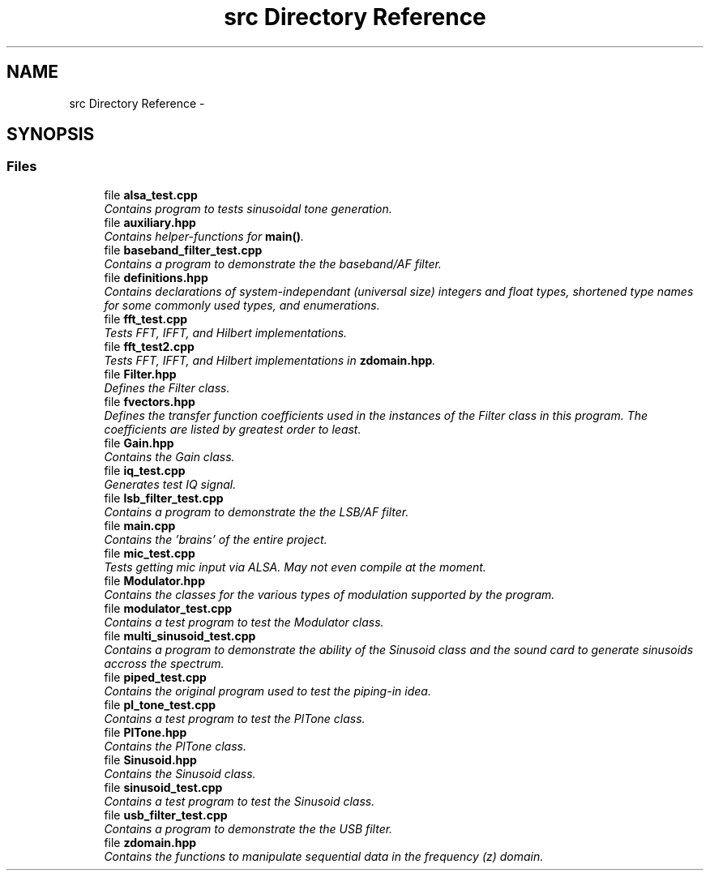 .TH "src Directory Reference" 3 "Wed Apr 13 2016" "An Inexpensive, Software-Defined IF Modulator" \" -*- nroff -*-
.ad l
.nh
.SH NAME
src Directory Reference \- 
.SH SYNOPSIS
.br
.PP
.SS "Files"

.in +1c
.ti -1c
.RI "file \fBalsa_test\&.cpp\fP"
.br
.RI "\fIContains program to tests sinusoidal tone generation\&. \fP"
.ti -1c
.RI "file \fBauxiliary\&.hpp\fP"
.br
.RI "\fIContains helper-functions for \fBmain()\fP\&. \fP"
.ti -1c
.RI "file \fBbaseband_filter_test\&.cpp\fP"
.br
.RI "\fIContains a program to demonstrate the the baseband/AF filter\&. \fP"
.ti -1c
.RI "file \fBdefinitions\&.hpp\fP"
.br
.RI "\fIContains declarations of system-independant (universal size) integers and float types, shortened type names for some commonly used types, and enumerations\&. \fP"
.ti -1c
.RI "file \fBfft_test\&.cpp\fP"
.br
.RI "\fITests FFT, IFFT, and Hilbert implementations\&. \fP"
.ti -1c
.RI "file \fBfft_test2\&.cpp\fP"
.br
.RI "\fITests FFT, IFFT, and Hilbert implementations in \fBzdomain\&.hpp\fP\&. \fP"
.ti -1c
.RI "file \fBFilter\&.hpp\fP"
.br
.RI "\fIDefines the Filter class\&. \fP"
.ti -1c
.RI "file \fBfvectors\&.hpp\fP"
.br
.RI "\fIDefines the transfer function coefficients used in the instances of the Filter class in this program\&. The coefficients are listed by greatest order to least\&. \fP"
.ti -1c
.RI "file \fBGain\&.hpp\fP"
.br
.RI "\fIContains the Gain class\&. \fP"
.ti -1c
.RI "file \fBiq_test\&.cpp\fP"
.br
.RI "\fIGenerates test IQ signal\&. \fP"
.ti -1c
.RI "file \fBlsb_filter_test\&.cpp\fP"
.br
.RI "\fIContains a program to demonstrate the the LSB/AF filter\&. \fP"
.ti -1c
.RI "file \fBmain\&.cpp\fP"
.br
.RI "\fIContains the 'brains' of the entire project\&. \fP"
.ti -1c
.RI "file \fBmic_test\&.cpp\fP"
.br
.RI "\fITests getting mic input via ALSA\&.  May not even compile at the moment\&. \fP"
.ti -1c
.RI "file \fBModulator\&.hpp\fP"
.br
.RI "\fIContains the classes for the various types of modulation supported by the program\&. \fP"
.ti -1c
.RI "file \fBmodulator_test\&.cpp\fP"
.br
.RI "\fIContains a test program to test the Modulator class\&. \fP"
.ti -1c
.RI "file \fBmulti_sinusoid_test\&.cpp\fP"
.br
.RI "\fIContains a program to demonstrate the ability of the Sinusoid class and the sound card to generate sinusoids accross the spectrum\&. \fP"
.ti -1c
.RI "file \fBpiped_test\&.cpp\fP"
.br
.RI "\fIContains the original program used to test the piping-in idea\&. \fP"
.ti -1c
.RI "file \fBpl_tone_test\&.cpp\fP"
.br
.RI "\fIContains a test program to test the PlTone class\&. \fP"
.ti -1c
.RI "file \fBPlTone\&.hpp\fP"
.br
.RI "\fIContains the PlTone class\&. \fP"
.ti -1c
.RI "file \fBSinusoid\&.hpp\fP"
.br
.RI "\fIContains the Sinusoid class\&. \fP"
.ti -1c
.RI "file \fBsinusoid_test\&.cpp\fP"
.br
.RI "\fIContains a test program to test the Sinusoid class\&. \fP"
.ti -1c
.RI "file \fBusb_filter_test\&.cpp\fP"
.br
.RI "\fIContains a program to demonstrate the the USB filter\&. \fP"
.ti -1c
.RI "file \fBzdomain\&.hpp\fP"
.br
.RI "\fIContains the functions to manipulate sequential data in the frequency (z) domain\&. \fP"
.in -1c

